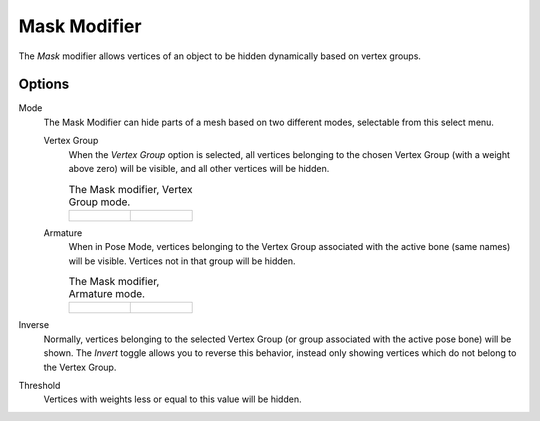 .. _bpy.types.MaskModifier:

*************
Mask Modifier
*************

The *Mask* modifier allows vertices of an object to be hidden dynamically based on vertex groups.


Options
=======

Mode
   The Mask Modifier can hide parts of a mesh based on two different modes, selectable from this select menu.

   Vertex Group
      When the *Vertex Group* option is selected,
      all vertices belonging to the chosen Vertex Group (with a weight above zero) will be visible,
      and all other vertices will be hidden.

      .. list-table::
         The Mask modifier, Vertex Group mode.

         *  -  .. figure:: /images/modeling_modifiers_generate_mask_vertex-group.png

            -   .. figure:: /images/modeling_modifiers_generate_mask_panel-vertex-group.png

   Armature
      When in Pose Mode,
      vertices belonging to the Vertex Group associated with the active bone (same names) will be visible.
      Vertices not in that group will be hidden.

      .. list-table::
         The Mask modifier, Armature mode.

         *  -  .. figure:: /images/modeling_modifiers_generate_mask_armature.png

            -   .. figure:: /images/modeling_modifiers_generate_mask_panel-armature.png

Inverse
   Normally, vertices belonging to the selected Vertex Group (or group associated with the active pose bone)
   will be shown. The *Invert* toggle allows you to reverse this behavior, instead only showing vertices
   which do not belong to the Vertex Group.

Threshold
   Vertices with weights less or equal to this value will be hidden.
